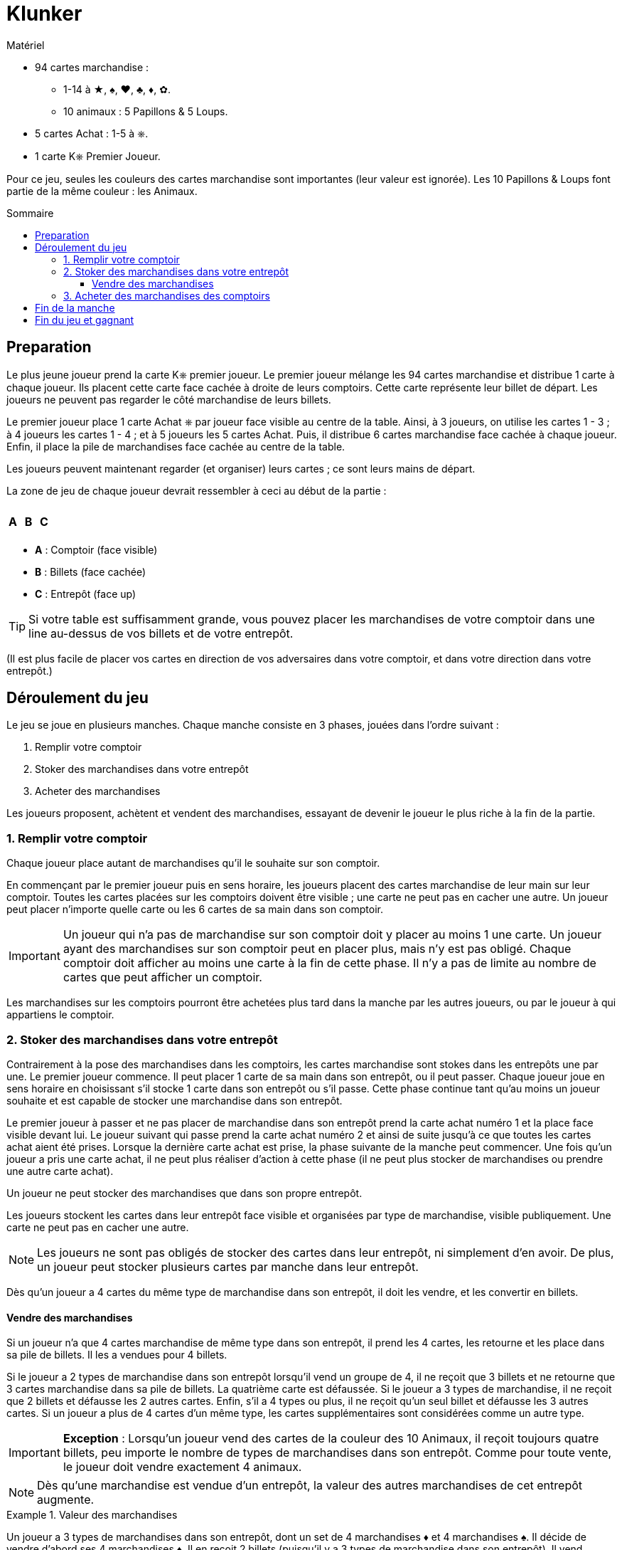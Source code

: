 = Klunker
:toc: preamble
:toclevels: 4
:toc-title: Sommaire
:icons: font

[.ssd-components]
.Matériel
****
* 94 cartes marchandise :
** 1-14 à ★, ♠, ♥, ♣, ♦, ✿.
** 10 animaux : 5 Papillons & 5 Loups.
* 5 cartes Achat : 1-5 à ⎈.
* 1 carte K⎈ Premier Joueur.
****

Pour ce jeu, seules les couleurs des cartes marchandise sont importantes (leur valeur est ignorée).
Les 10 Papillons & Loups font partie de la même couleur : les Animaux.


== Preparation

Le plus jeune joueur prend la carte K⎈ premier joueur.
Le premier joueur mélange les 94 cartes marchandise et distribue 1 carte à chaque joueur.
Ils placent cette carte face cachée à droite de leurs comptoirs.
Cette carte représente leur billet de départ.
Les joueurs ne peuvent pas regarder le côté marchandise de leurs billets.

Le premier joueur place 1 carte Achat ⎈ par joueur face visible au centre de la table.
Ainsi, à 3 joueurs, on utilise les cartes 1 - 3 ; à 4 joueurs les cartes 1 - 4 ; et à 5 joueurs les 5 cartes Achat.
Puis, il distribue 6 cartes marchandise face cachée à chaque joueur.
Enfin, il place la pile de marchandises face cachée au centre de la table.

Les joueurs peuvent maintenant regarder (et organiser) leurs cartes ; ce sont leurs mains de départ.

La zone de jeu de chaque joueur devrait ressembler à ceci au début de la partie :

[%autowidth,frame=none,grid=none]
|===
| | | | | | | | | | | | |
3.5+^.^h| A | | | | | | | 3.5+^.^h| C
| 5.3+^.^h| B |
| |
| |
| | | | | | |
|===

* *A* : Comptoir (face visible)
* *B* : Billets (face cachée)
* *C* : Entrepôt (face up)

TIP: Si votre table est suffisamment grande, vous pouvez placer les marchandises de votre comptoir dans une line au-dessus de vos billets et de votre entrepôt.

(Il est plus facile de placer vos cartes en direction de vos adversaires dans votre comptoir, et dans votre direction dans votre entrepôt.)


== Déroulement du jeu

Le jeu se joue en plusieurs manches.
Chaque manche consiste en 3 phases, jouées dans l'ordre suivant :

1. Remplir votre comptoir
2. Stoker des marchandises dans votre entrepôt
3. Acheter des marchandises

Les joueurs proposent, achètent et vendent des marchandises, essayant de devenir le joueur le plus riche à la fin de la partie.


=== 1. Remplir votre comptoir

Chaque joueur place autant de marchandises qu'il le souhaite sur son comptoir.

En commençant par le premier joueur puis en sens horaire, les joueurs placent des cartes marchandise de leur main sur leur comptoir.
Toutes les cartes placées sur les comptoirs doivent être visible ; une carte ne peut pas en cacher une autre.
Un joueur peut placer n'importe quelle carte ou les 6 cartes de sa main dans son comptoir.

IMPORTANT: Un joueur qui n'a pas de marchandise sur son comptoir doit y placer au moins 1 une carte.
Un joueur ayant des marchandises sur son comptoir peut en placer plus, mais n'y est pas obligé.
Chaque comptoir doit afficher au moins une carte à la fin de cette phase.
Il n'y a pas de limite au nombre de cartes que peut afficher un comptoir.

Les marchandises sur les comptoirs pourront être achetées plus tard dans la manche par les autres joueurs, ou par le joueur à qui appartiens le comptoir.


=== 2. Stoker des marchandises dans votre entrepôt

Contrairement à la pose des marchandises dans les comptoirs, les cartes marchandise sont stokes dans les entrepôts une par une.
Le premier joueur commence.
Il peut placer 1 carte de sa main dans son entrepôt, ou il peut passer.
Chaque joueur joue en sens horaire en choisissant s'il stocke 1 carte dans son entrepôt ou s'il passe.
Cette phase continue tant qu'au moins un joueur souhaite et est capable de stocker une marchandise dans son entrepôt.

Le premier joueur à passer et ne pas placer de marchandise dans son entrepôt prend la carte achat numéro 1 et la place face visible devant lui.
Le joueur suivant qui passe prend la carte achat numéro 2 et ainsi de suite jusqu'à ce que toutes les cartes achat aient été prises.
Lorsque la dernière carte achat est prise, la phase suivante de la manche peut commencer.
Une fois qu'un joueur a pris une carte achat, il ne peut plus réaliser d'action à cette phase (il ne peut plus stocker de marchandises ou prendre une autre carte achat).

Un joueur ne peut stocker des marchandises que dans son propre entrepôt.

Les joueurs stockent les cartes dans leur entrepôt face visible et organisées par type de marchandise, visible publiquement.
Une carte ne peut pas en cacher une autre.

NOTE: Les joueurs ne sont pas obligés de stocker des cartes dans leur entrepôt, ni simplement d'en avoir.
De plus, un joueur peut stocker plusieurs cartes par manche dans leur entrepôt.

Dès qu'un joueur a 4 cartes du même type de marchandise dans son entrepôt, il doit les vendre, et les convertir en billets.


==== Vendre des marchandises

Si un joueur n'a que 4 cartes marchandise de même type dans son entrepôt, il prend les 4 cartes, les retourne et les place dans sa pile de billets.
Il les a vendues pour 4 billets.

Si le joueur a 2 types de marchandise dans son entrepôt lorsqu'il vend un groupe de 4, il ne reçoit que 3 billets et ne retourne que 3 cartes marchandise dans sa pile de billets.
La quatrième carte est défaussée.
Si le joueur a 3 types de marchandise, il ne reçoit que 2 billets et défausse les 2 autres cartes.
Enfin, s'il a 4 types ou plus, il ne reçoit qu'un seul billet et défausse les 3 autres cartes.
Si un joueur a plus de 4 cartes d'un même type, les cartes supplémentaires sont considérées comme un autre type.

IMPORTANT: *Exception* : Lorsqu'un joueur vend des cartes de la couleur des 10 Animaux, il reçoit toujours quatre billets, peu importe le nombre de types de marchandises dans son entrepôt.
Comme pour toute vente, le joueur doit vendre exactement 4 animaux.

NOTE: Dès qu'une marchandise est vendue d'un entrepôt, la valeur des autres marchandises de cet entrepôt augmente.

.Valeur des marchandises
====
Un joueur a 3 types de marchandises dans son entrepôt, dont un set de 4 marchandises ♦ et 4 marchandises ♠.
Il décide de vendre d'abord ses 4 marchandises ♦.
Il en reçoit 2 billets (puisqu'il y a 3 types de marchandise dans son entrepôt).
Il vend ensuite ses marchandises ♠ et reçoit 3 billets (puisqu'il n'y a plus que 2 marchandises dans son entrepôt).
====


=== 3. Acheter des marchandises des comptoirs

En commençant par le joueur avec la carte ⎈ achat numéro 1, puis celui avec la carte numéro 2, et ainsi de suite, les joueurs peuvent acheter des marchandises des comptoirs.
À son tour, un joueur peut acheter toutes les cartes d'un (et d'un seul) comptoir, y compris le sien.

Lorsqu'il achète les cartes d'un autre joueur, il lui paie 1 billet de sa banque, peu importe le nombre de cartes marchandise sur le comptoir.
Lorsqu'il achète les cartes de son propre comptoir, il ne paie rien.
Dans tous les cas, il doit prendre toutes les cartes du comptoir sélectionné ; un achat partiel n'est pas autorisé.

Les joueurs doivent immédiatement placer leurs achats dans leur entrepôt.
Si cela complète un ensemble de 4 cartes, il doit immédiatement le vendre, comme décrit plus haut.

Si un joueur a des cartes marchandise dans son comptoir lorsque c'est à son tour d'acheter, il doit acheter des marchandises, de son propre comptoir ou de celui d'un autre joueur.

Si un joueur n'a pas de cartes sur son comptoir, il peut acheter des marchandises d'un autre comptoir ou choisir de ne rien acheter.
S'il choisit de ne rien acheter, la phase d'achat se termine immédiatement - les joueurs avec les cartes achat suivantes ne pourront pas acheter durant cette manche.
Sinon, la phase se termine lorsque tous les joueurs ont effectué un achat.


== Fin de la manche

Retournez toutes les cartes achat au centre de la table.
Le joueur qui a mis fin à la phase d'achat en n'achetant rien prend la carte K⎈ premier joueur.
Si tous les joueurs ont choisi d'acheter, la carte K⎈ premier joueur reste au précédent premier joueur.

Le premier joueur distribue de la pile de marchandises suffisamment de cartes pour que chaque joueur ait une main de 6 cartes, en commençant par lui-même puis en sens horaire.
Si nécessaire, les cartes de la défausse sont mélangées pour recréer une nouvelle pile de cartes marchandise.

La manche suivante commence comme précédemment par le premier joueur.


== Fin du jeu et gagnant

La partie se termine immédiatement lorsqu'il n'y a plus assez de cartes dans la pile de marchandises et la défausse pour fournir une main de 6 cartes à chaque joueur.

Chaque joueur compte le nombre de billets dans sa banque - chaque carte billet a une valeur de 1.
Les cartes dans les mains des joueurs, sur leurs comptoirs ou dans leurs entrepôts n'ont aucune valeur.
Le joueur le plus riche remporte la partie.
En cas d'égalité, le joueur parmi eux avec le moins de cartes restantes dans son entrepôt et comptoir remporte la partie.
Si l'égalité persiste, ils se partagent la victoire !
